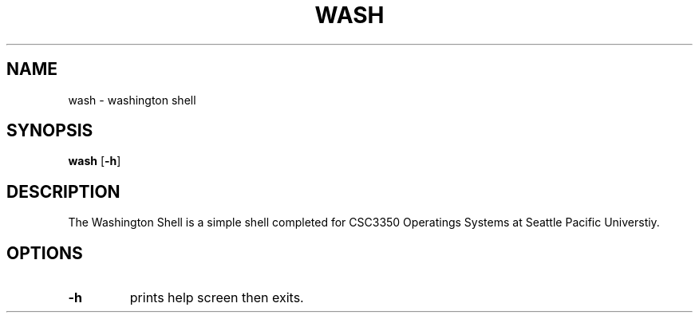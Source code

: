 .TH WASH 1 wash
.SH NAME
wash \-  washington shell
.SH SYNOPSIS
.B wash
.RB [ \-h ]
.SH DESCRIPTION
The Washington Shell is a simple shell completed for CSC3350 Operatings Systems
at Seattle Pacific Universtiy.
.P
.SH OPTIONS
.TP
.B \-h
prints help screen then exits.
